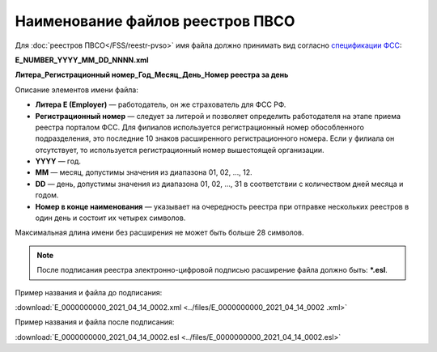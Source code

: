 .. _сервисом генерации тестовых данных: https://developer.kontur.ru/doc/extern.test.tools
.. _`спецификации ФСС`: http://fz122.fss.ru/doc/reglrest.pdf
.. _`спецификации ФНС`: https://normativ.kontur.ru/document?moduleId=8&documentId=428021&rangeId=6334073

Наименование файлов реестров ПВСО
=================================

.. _rst-markup-name-reestr-pvso:

Для :doc:`реестров ПВСО</FSS/reestr-pvso>` имя файла должно принимать вид согласно `спецификации ФСС`_: 

**E_NUMBER_YYYY_MM_DD_NNNN.xml**

**Литера_Регистрационный номер_Год_Месяц_День_Номер реестра за день**

Описание элементов имени файла:

* **Литера E (Employer)**  — работодатель, он же страхователь для ФСС РФ.
* **Регистрационный номер** — следует за литерой и позволяет определить работодателя на этапе приема реестра порталом ФСС. Для филиалов используется регистрационный номер обособленного подразделения, это последние 10 знаков расширенного регистрационного номера. Если у филиала он отсутствует, то используется регистрационный номер вышестоящей организации.  
* **YYYY**  — год.
* **MM** — месяц, допустимы значения из диапазона 01, 02, …, 12.
* **DD** — день, допустимы значения из диапазона 01, 02, …, 31 в соответствии с количеством дней месяца и годом.
* **Номер в конце наименования** — указывает на очередность реестра при отправке нескольких реестров в один день и состоит их четырех символов.

Максимальная длина имени без расширения не может быть больше 28 символов.

.. note:: После подписания реестра электронно-цифровой подписью расширение файла должно быть: ***.esl**.

Пример названия и файла до подписания:

:download:`E_0000000000_2021_04_14_0002.xml <../files/E_0000000000_2021_04_14_0002 .xml>`

Пример названия и файла после подписания: 

:download:`E_0000000000_2021_04_14_0002.esl <../files/E_0000000000_2021_04_14_0002.esl>`


